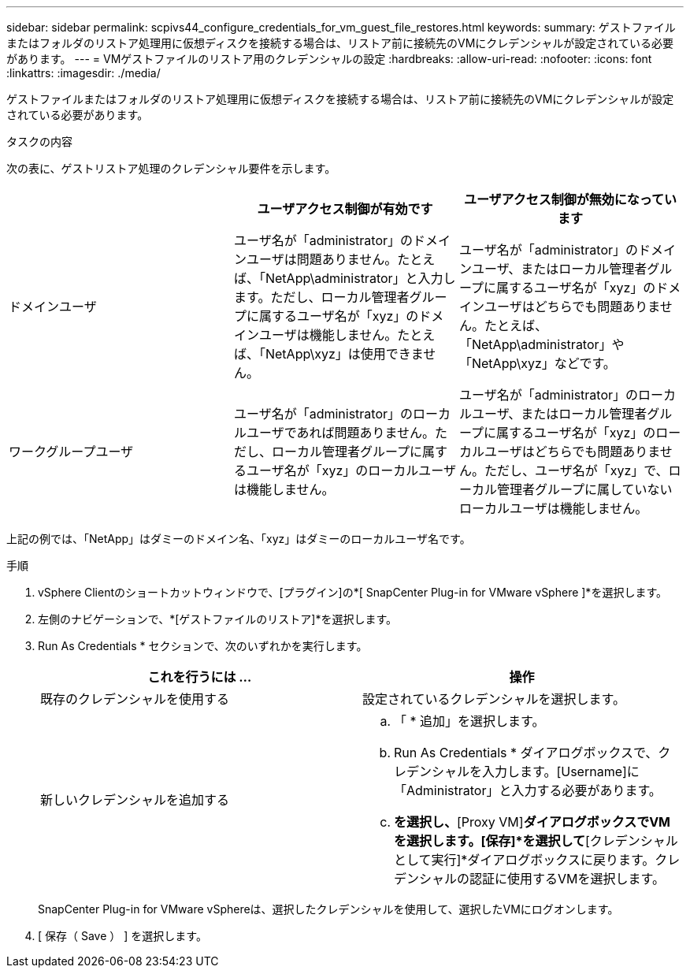 ---
sidebar: sidebar 
permalink: scpivs44_configure_credentials_for_vm_guest_file_restores.html 
keywords:  
summary: ゲストファイルまたはフォルダのリストア処理用に仮想ディスクを接続する場合は、リストア前に接続先のVMにクレデンシャルが設定されている必要があります。 
---
= VMゲストファイルのリストア用のクレデンシャルの設定
:hardbreaks:
:allow-uri-read: 
:nofooter: 
:icons: font
:linkattrs: 
:imagesdir: ./media/


[role="lead"]
ゲストファイルまたはフォルダのリストア処理用に仮想ディスクを接続する場合は、リストア前に接続先のVMにクレデンシャルが設定されている必要があります。

.タスクの内容
次の表に、ゲストリストア処理のクレデンシャル要件を示します。

|===
|  | ユーザアクセス制御が有効です | ユーザアクセス制御が無効になっています 


| ドメインユーザ | ユーザ名が「administrator」のドメインユーザは問題ありません。たとえば、「NetApp\administrator」と入力します。ただし、ローカル管理者グループに属するユーザ名が「xyz」のドメインユーザは機能しません。たとえば、「NetApp\xyz」は使用できません。 | ユーザ名が「administrator」のドメインユーザ、またはローカル管理者グループに属するユーザ名が「xyz」のドメインユーザはどちらでも問題ありません。たとえば、「NetApp\administrator」や「NetApp\xyz」などです。 


| ワークグループユーザ | ユーザ名が「administrator」のローカルユーザであれば問題ありません。ただし、ローカル管理者グループに属するユーザ名が「xyz」のローカルユーザは機能しません。 | ユーザ名が「administrator」のローカルユーザ、またはローカル管理者グループに属するユーザ名が「xyz」のローカルユーザはどちらでも問題ありません。ただし、ユーザ名が「xyz」で、ローカル管理者グループに属していないローカルユーザは機能しません。 
|===
上記の例では、「NetApp」はダミーのドメイン名、「xyz」はダミーのローカルユーザ名です。

.手順
. vSphere Clientのショートカットウィンドウで、[プラグイン]の*[ SnapCenter Plug-in for VMware vSphere ]*を選択します。
. 左側のナビゲーションで、*[ゲストファイルのリストア]*を選択します。
. Run As Credentials * セクションで、次のいずれかを実行します。
+
|===
| これを行うには ... | 操作 


| 既存のクレデンシャルを使用する | 設定されているクレデンシャルを選択します。 


| 新しいクレデンシャルを追加する  a| 
.. 「 * 追加」を選択します。
.. Run As Credentials * ダイアログボックスで、クレデンシャルを入力します。[Username]に「Administrator」と入力する必要があります。
.. [Select VM]*を選択し、*[Proxy VM]*ダイアログボックスでVMを選択します。[保存]*を選択して*[クレデンシャルとして実行]*ダイアログボックスに戻ります。クレデンシャルの認証に使用するVMを選択します。


|===
+
SnapCenter Plug-in for VMware vSphereは、選択したクレデンシャルを使用して、選択したVMにログオンします。

. [ 保存（ Save ） ] を選択します。

